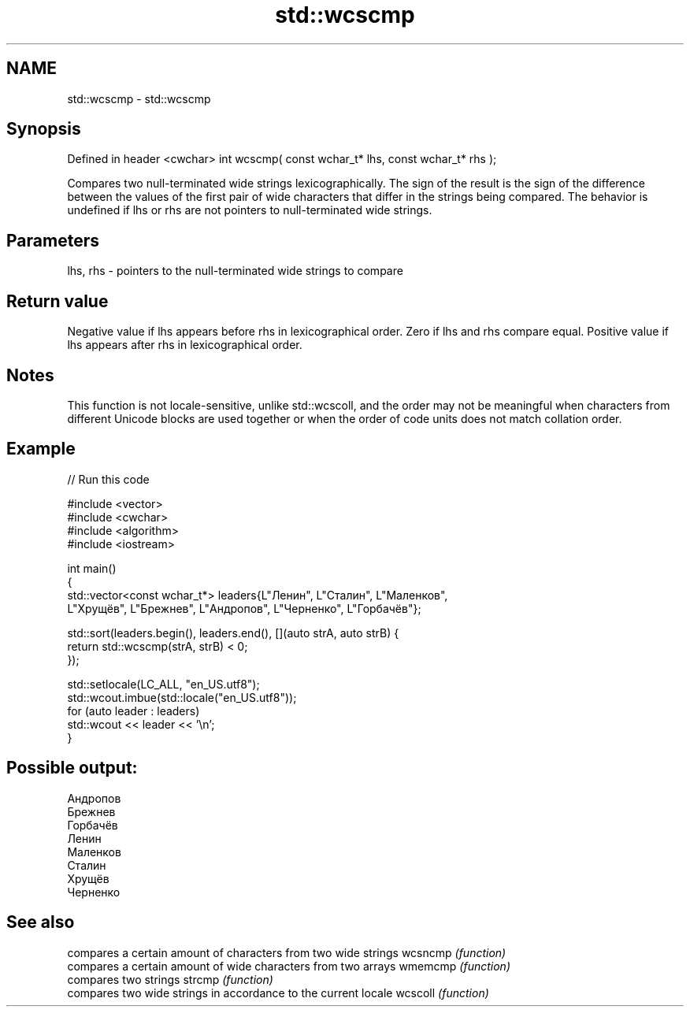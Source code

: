 .TH std::wcscmp 3 "2020.03.24" "http://cppreference.com" "C++ Standard Libary"
.SH NAME
std::wcscmp \- std::wcscmp

.SH Synopsis

Defined in header <cwchar>
int wcscmp( const wchar_t* lhs, const wchar_t* rhs );

Compares two null-terminated wide strings lexicographically.
The sign of the result is the sign of the difference between the values of the first pair of wide characters that differ in the strings being compared.
The behavior is undefined if lhs or rhs are not pointers to null-terminated wide strings.

.SH Parameters


lhs, rhs - pointers to the null-terminated wide strings to compare


.SH Return value

Negative value if lhs appears before rhs in lexicographical order.
Zero if lhs and rhs compare equal.
Positive value if lhs appears after rhs in lexicographical order.

.SH Notes

This function is not locale-sensitive, unlike std::wcscoll, and the order may not be meaningful when characters from different Unicode blocks are used together or when the order of code units does not match collation order.

.SH Example


// Run this code

  #include <vector>
  #include <cwchar>
  #include <algorithm>
  #include <iostream>

  int main()
  {
      std::vector<const wchar_t*> leaders{L"Ленин", L"Сталин", L"Маленков",
          L"Хрущёв", L"Брежнев", L"Андропов", L"Черненко", L"Горбачёв"};

      std::sort(leaders.begin(), leaders.end(), [](auto strA, auto strB) {
          return std::wcscmp(strA, strB) < 0;
      });

      std::setlocale(LC_ALL, "en_US.utf8");
      std::wcout.imbue(std::locale("en_US.utf8"));
      for (auto leader : leaders)
          std::wcout << leader << '\\n';
  }

.SH Possible output:

  Андропов
  Брежнев
  Горбачёв
  Ленин
  Маленков
  Сталин
  Хрущёв
  Черненко


.SH See also


        compares a certain amount of characters from two wide strings
wcsncmp \fI(function)\fP
        compares a certain amount of wide characters from two arrays
wmemcmp \fI(function)\fP
        compares two strings
strcmp  \fI(function)\fP
        compares two wide strings in accordance to the current locale
wcscoll \fI(function)\fP




